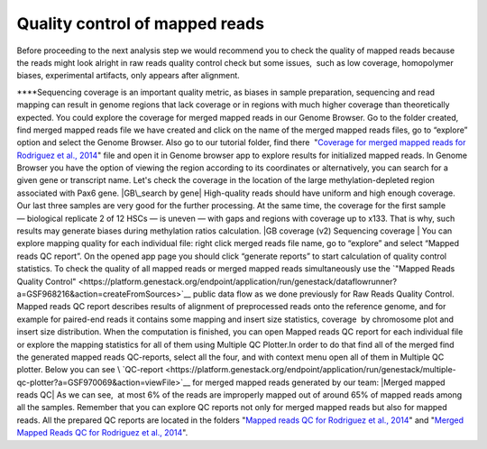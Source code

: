Quality control of mapped reads
*******************************

Before proceeding to the next analysis step we would recommend you to
check the quality of mapped reads because the reads might look alright
in raw reads quality control check but some issues,  such as low
coverage, homopolymer biases, experimental artifacts, only appears after
alignment.

****\ Sequencing coverage is an important quality metric, as biases in
sample preparation, sequencing and read mapping can result in genome
regions that lack coverage or in regions with much higher coverage than
theoretically expected. You could explore the coverage for merged mapped
reads in our Genome Browser. Go to the folder created, find merged
mapped reads file we have created and click on the name of the merged
mapped reads files, go to “explore” option and select the Genome
Browser. Also go to our tutorial folder, find there  "`Coverage for
merged mapped reads for Rodriguez et al.,
2014 <https://platform.genestack.org/endpoint/application/run/genestack/genomeBrowser?a=GSF969004&action=viewFile#>`__"
file and open it in Genome browser app to explore results for
initialized mapped reads. In Genome Browser you have the option of
viewing the region according to its coordinates or alternatively, you
can search for a given gene or transcript name. Let's check the coverage
in the location of the large methylation-depleted region associated with
Pax6 gene. |GB\_search by gene| High-quality reads should have uniform
and high enough coverage. Our last three samples are very good for the
further processing. At the same time, the coverage for the first
sample— biological replicate 2 of 12 HSCs — is uneven — with gaps and
regions with coverage up to x133. That is why, such results may generate
biases during methylation ratios calculation. |GB coverage (v2)
Sequencing coverage | You can explore mapping quality for each
individual file: right click merged reads file name, go to “explore” and
select “Mapped reads QC report”. On the opened app page you should
click “generate reports” to start calculation of quality control
statistics. To check the quality of all mapped reads or merged mapped
reads simultaneously use the `"Mapped Reads Quality
Control" <https://platform.genestack.org/endpoint/application/run/genestack/dataflowrunner?a=GSF968216&action=createFromSources>`__ public
data flow as we done previously for Raw Reads Quality Control. Mapped
reads QC report describes results of alignment of preprocessed reads
onto the reference genome, and for example for paired-end reads it
contains some mapping and insert size statistics, coverage  by
chromosome plot and insert size distribution. When the computation is
finished, you can open Mapped reads QC report for each individual file
or explore the mapping statistics for all of them using Multiple QC
Plotter.In order to do that find all of the merged find the
generated mapped reads QC-reports, select all the four, and with context
menu open all of them in Multiple QC plotter. Below you can
see \ `QC-report <https://platform.genestack.org/endpoint/application/run/genestack/multiple-qc-plotter?a=GSF970069&action=viewFile>`__
for merged mapped reads generated by our team: |Merged mapped reads QC|
As we can see,  at most 6% of the reads are improperly mapped out of
around 65% of mapped reads among all the samples. Remember that you can
explore QC reports not only for merged mapped reads but also for mapped
reads. All the prepared QC reports are located in the folders "`Mapped
reads QC for Rodriguez et al.,
2014 <https://platform.genestack.org/endpoint/application/run/genestack/filebrowser?a=GSF968916&action=viewFile>`__"
and "`Merged Mapped Reads QC for Rodriguez et al.,
2014 <https://platform.genestack.org/endpoint/application/run/genestack/filebrowser?a=GSF969220&action=viewFile&page=1>`__".

.. |GB\_search by gene| image:: https://genestack.com/wp-content/uploads/2015/11/GB_search-by-gene.png
   :class: size-full wp-image-3818 aligncenter
   :width: 542px
   :height: 246px
   :target: https://genestack.com/wp-content/uploads/2015/11/GB_search-by-gene.png
.. |GB coverage (v2) Sequencing coverage | image:: https://genestack.com/wp-content/uploads/2015/08/GB-coverage-v2.png
   :class: aligncenter wp-image-2986
   :width: 650px
   :height: 607px
.. |Merged mapped reads QC| image:: https://genestack.com/wp-content/uploads/2015/09/Merged-mapped-reads-QC.png
   :class: aligncenter wp-image-3068
   :width: 650px
   :height: 276px
   :target: https://genestack.com/wp-content/uploads/2015/09/Merged-mapped-reads-QC.png
